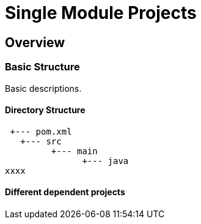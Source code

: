 :sourcedir: examples/single-modules

:web-application-archive: https://en.wikipedia.org/wiki/WAR_(file_format)
:enterprise-application-archive: https://en.wikipedia.org/wiki/EAR_(file_format)
:openapi-initiave: https://www.openapis.org/

= Single Module Projects

== Overview


=== Basic Structure

Basic descriptions.



==== Directory Structure

[source]
---------------
 +--- pom.xml
   +--- src
         +--- main
               +--- java
xxxx
---------------


==== Different dependent projects

// Having a project common, cli and web.
//
// If you change common you have to (`mvn install`) and
// then goto to the cli project and build it also
// need to go to the web parts and build it as well.
//
// All of those projects are in different git repositories etc.
// The handling will become cumbersome.
// multi module-build. Nextchapter!
// TODO: The following is old text from multi-module-build:
// Before we know about multi-module-builds you should have created three
// separated maven projects and had to define dependencies between those modules
// and work on them without any relationship.  Obviously you can imagine that the
// above modules have relationship to each other, cause the `module-client` module
// has a dependency to the `module-core` whereas the `module-server` has a
// dependency to `module-core` and so on.
//
// Wouldn't it be the best if all the above module live within a single location
// (git repository or SVN trunk for example) where you could simply checkout
// those modules and work with your IDE on the whole project, cause if you need to
// change something in your `module-core` it's very likely that you need to change
// the depending module `module-client` as well? Exactly for such purposes a
// multi-module-build exists in Maven.
